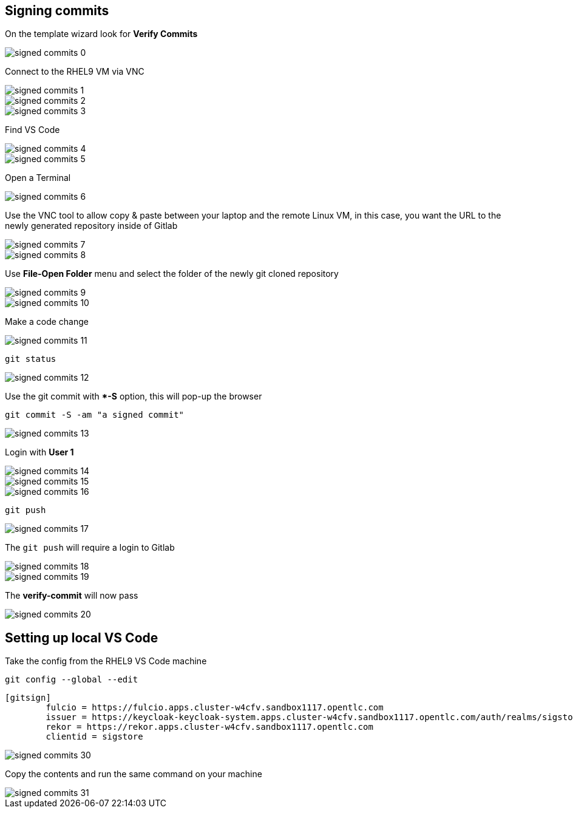 == Signing commits


On the template wizard look for **Verify Commits**

image::signed-commits-0.png[]

Connect to the RHEL9 VM via VNC

image::signed-commits-1.png[]

image::signed-commits-2.png[]

image::signed-commits-3.png[]

Find VS Code

image::signed-commits-4.png[]

image::signed-commits-5.png[]

Open a Terminal

image::signed-commits-6.png[]

Use the VNC tool to allow copy & paste between your laptop and the remote Linux VM, in this case, you want the URL to the newly generated repository inside of Gitlab

image::signed-commits-7.png[]

image::signed-commits-8.png[]

Use **File-Open Folder** menu and select the folder of the newly git cloned repository

image::signed-commits-9.png[]

image::signed-commits-10.png[]

Make a code change

image::signed-commits-11.png[]

----
git status
----

image::signed-commits-12.png[]

Use the git commit with **-S* option, this will pop-up the browser

----
git commit -S -am "a signed commit"
----

image::signed-commits-13.png[]

Login with **User 1**

image::signed-commits-14.png[]

image::signed-commits-15.png[]

image::signed-commits-16.png[]

----
git push
----

image::signed-commits-17.png[]

The `git push` will require a login to Gitlab 

image::signed-commits-18.png[]

image::signed-commits-19.png[]

The **verify-commit** will now pass

image::signed-commits-20.png[]

== Setting up local VS Code

Take the config from the RHEL9 VS Code machine

----
git config --global --edit
----


----
[gitsign]
        fulcio = https://fulcio.apps.cluster-w4cfv.sandbox1117.opentlc.com
        issuer = https://keycloak-keycloak-system.apps.cluster-w4cfv.sandbox1117.opentlc.com/auth/realms/sigstore
        rekor = https://rekor.apps.cluster-w4cfv.sandbox1117.opentlc.com
        clientid = sigstore
----

image::signed-commits-30.png[]

Copy the contents and run the same command on your machine

image::signed-commits-31.png[]
